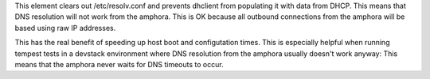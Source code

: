This element clears out /etc/resolv.conf and prevents dhclient from populating
it with data from DHCP. This means that DNS resolution will not work from the
amphora. This is OK because all outbound connections from the amphora will
be based using raw IP addresses.

This has the real benefit of speeding up host boot and configutation times.
This is especially helpful when running tempest tests in a devstack environment
where DNS resolution from the amphora usually doesn't work anyway: This means
that the amphora never waits for DNS timeouts to occur.
